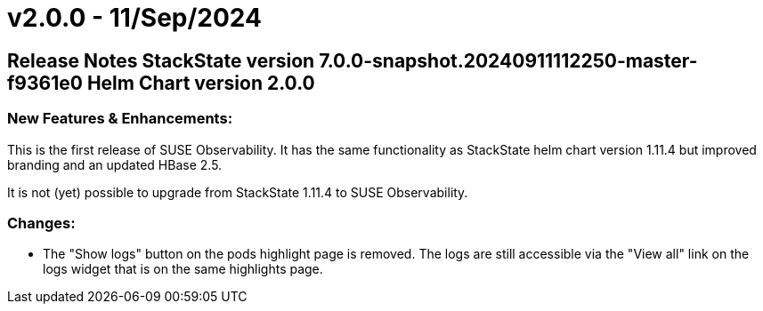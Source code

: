 = v2.0.0 - 11/Sep/2024
:description: SUSE Observability Self-hosted

== Release Notes StackState version 7.0.0-snapshot.20240911112250-master-f9361e0 Helm Chart version 2.0.0

=== New Features & Enhancements:

This is the first release of SUSE Observability.
It has the same functionality as StackState helm chart version 1.11.4 but improved branding and an updated HBase 2.5.

It is not (yet) possible to upgrade from StackState 1.11.4 to SUSE Observability.

=== Changes:

* The "Show logs" button on the pods highlight page is removed. The logs are still accessible via the "View all" link on the logs widget that is on the same highlights page.
